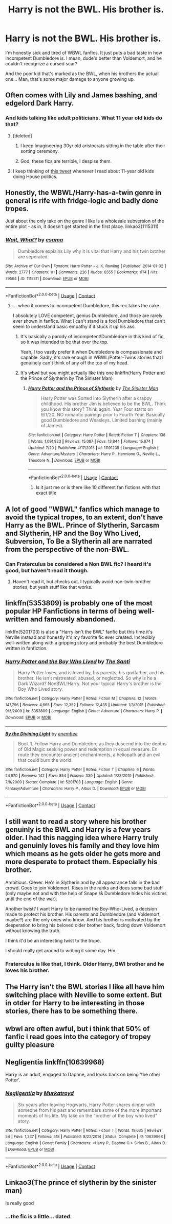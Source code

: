 #+TITLE: Harry is not the BWL. His brother is.

* Harry is not the BWL. His brother is.
:PROPERTIES:
:Author: Cancelled_for_A
:Score: 18
:DateUnix: 1598618723.0
:DateShort: 2020-Aug-28
:FlairText: Request
:END:
I'm honestly sick and tired of WBWL fanfics. It just puts a bad taste in how incompetent Dumbledore is. I mean, dude's better than Voldemort, and he couldn't recognize a cursed scar?

And the poor kid that's marked as the BWL, when his brothers the actual one... Man, that's some major damage to anyone growing up.


** Often comes with Lily and James bashing, and edgelord Dark Harry.
:PROPERTIES:
:Author: Vg65
:Score: 22
:DateUnix: 1598627877.0
:DateShort: 2020-Aug-28
:END:

*** And kids talking like adult politicians. What 11 year old kids do that?
:PROPERTIES:
:Author: Cancelled_for_A
:Score: 16
:DateUnix: 1598630595.0
:DateShort: 2020-Aug-28
:END:

**** [deleted]
:PROPERTIES:
:Score: 24
:DateUnix: 1598634474.0
:DateShort: 2020-Aug-28
:END:

***** I keep Imagineering 30yr old aristocrats sitting in the table after their sorting ceremony.
:PROPERTIES:
:Author: Cancelled_for_A
:Score: 14
:DateUnix: 1598634577.0
:DateShort: 2020-Aug-28
:END:


***** God, these fics are terrible, I despise them.
:PROPERTIES:
:Author: deixa_carol_mesmo
:Score: 8
:DateUnix: 1598646761.0
:DateShort: 2020-Aug-29
:END:


**** I keep thinking of [[https://i.imgur.com/bjWsF1F.jpg][this tweet]] whenever I read about 11-year old kids doing House politics.
:PROPERTIES:
:Author: asifbaig
:Score: 8
:DateUnix: 1598643809.0
:DateShort: 2020-Aug-29
:END:


** Honestly, the WBWL/Harry-has-a-twin genre in general is rife with fridge-logic and badly done tropes.

Just about the only take on the genre I like is a wholesale subversion of the entire plot - as in, it doesn't get started in the first place. linkao3(1115311)
:PROPERTIES:
:Author: PsiGuy60
:Score: 16
:DateUnix: 1598630596.0
:DateShort: 2020-Aug-28
:END:

*** [[https://archiveofourown.org/works/1115311][*/Wait, What?/*]] by [[https://www.archiveofourown.org/users/esama/pseuds/esama][/esama/]]

#+begin_quote
  Dumbledore explains Lily why it is vital that Harry and his twin brother are seperated.
#+end_quote

^{/Site/:} ^{Archive} ^{of} ^{Our} ^{Own} ^{*|*} ^{/Fandom/:} ^{Harry} ^{Potter} ^{-} ^{J.} ^{K.} ^{Rowling} ^{*|*} ^{/Published/:} ^{2014-01-02} ^{*|*} ^{/Words/:} ^{2777} ^{*|*} ^{/Chapters/:} ^{1/1} ^{*|*} ^{/Comments/:} ^{226} ^{*|*} ^{/Kudos/:} ^{6555} ^{*|*} ^{/Bookmarks/:} ^{1174} ^{*|*} ^{/Hits/:} ^{79564} ^{*|*} ^{/ID/:} ^{1115311} ^{*|*} ^{/Download/:} ^{[[https://archiveofourown.org/downloads/1115311/Wait%20What.epub?updated_at=1596467374][EPUB]]} ^{or} ^{[[https://archiveofourown.org/downloads/1115311/Wait%20What.mobi?updated_at=1596467374][MOBI]]}

--------------

*FanfictionBot*^{2.0.0-beta} | [[https://github.com/FanfictionBot/reddit-ffn-bot/wiki/Usage][Usage]] | [[https://www.reddit.com/message/compose?to=tusing][Contact]]
:PROPERTIES:
:Author: FanfictionBot
:Score: 6
:DateUnix: 1598630753.0
:DateShort: 2020-Aug-28
:END:

**** ... when it comes to incompetent Dumbledore, this rec takes the cake.

I absolutely LOVE competent, genius Dumbledore, and those are rarely ever shown in fanfics. What I can't stand is a fool Dumbledore that can't seem to understand basic empathy if it stuck it up his ass.
:PROPERTIES:
:Author: Cancelled_for_A
:Score: 8
:DateUnix: 1598632752.0
:DateShort: 2020-Aug-28
:END:

***** It's basically a parody of incompetent!Dumbledore in this kind of fic, so it was intended to be that over the top.

Yeah, I too vastly prefer it when Dumbledore is compassionate and capable. Sadly, it's rare enough in WBWL/Potter-Twins stories that I genuinely can't think of any off the top of my head.
:PROPERTIES:
:Author: PsiGuy60
:Score: 8
:DateUnix: 1598640346.0
:DateShort: 2020-Aug-28
:END:


***** It's wbwl but you might actually like this one linkffn(Harry Potter and the Prince of Slytherin by The Sinister Man)
:PROPERTIES:
:Author: cretsben
:Score: 6
:DateUnix: 1598635115.0
:DateShort: 2020-Aug-28
:END:

****** [[https://www.fanfiction.net/s/11191235/1/][*/Harry Potter and the Prince of Slytherin/*]] by [[https://www.fanfiction.net/u/4788805/The-Sinister-Man][/The Sinister Man/]]

#+begin_quote
  Harry Potter was Sorted into Slytherin after a crappy childhood. His brother Jim is believed to be the BWL. Think you know this story? Think again. Year Four starts on 9/1/20. NO romantic pairings prior to Fourth Year. Basically good Dumbledore and Weasleys. Limited bashing (mainly of James).
#+end_quote

^{/Site/:} ^{fanfiction.net} ^{*|*} ^{/Category/:} ^{Harry} ^{Potter} ^{*|*} ^{/Rated/:} ^{Fiction} ^{T} ^{*|*} ^{/Chapters/:} ^{138} ^{*|*} ^{/Words/:} ^{1,091,823} ^{*|*} ^{/Reviews/:} ^{15,087} ^{*|*} ^{/Favs/:} ^{13,844} ^{*|*} ^{/Follows/:} ^{15,674} ^{*|*} ^{/Updated/:} ^{7/20} ^{*|*} ^{/Published/:} ^{4/17/2015} ^{*|*} ^{/id/:} ^{11191235} ^{*|*} ^{/Language/:} ^{English} ^{*|*} ^{/Genre/:} ^{Adventure/Mystery} ^{*|*} ^{/Characters/:} ^{Harry} ^{P.,} ^{Hermione} ^{G.,} ^{Neville} ^{L.,} ^{Theodore} ^{N.} ^{*|*} ^{/Download/:} ^{[[http://www.ff2ebook.com/old/ffn-bot/index.php?id=11191235&source=ff&filetype=epub][EPUB]]} ^{or} ^{[[http://www.ff2ebook.com/old/ffn-bot/index.php?id=11191235&source=ff&filetype=mobi][MOBI]]}

--------------

*FanfictionBot*^{2.0.0-beta} | [[https://github.com/FanfictionBot/reddit-ffn-bot/wiki/Usage][Usage]] | [[https://www.reddit.com/message/compose?to=tusing][Contact]]
:PROPERTIES:
:Author: FanfictionBot
:Score: 5
:DateUnix: 1598635136.0
:DateShort: 2020-Aug-28
:END:

******* Is it just me or is there like 10 different fan fictions with that exact title
:PROPERTIES:
:Author: paulfromtwitch
:Score: 3
:DateUnix: 1598665414.0
:DateShort: 2020-Aug-29
:END:


** A lot of good "WBWL" fanfics which manage to avoid the typical tropes, to an extent, don't have Harry as the BWL. Prince of Slytherin, Sarcasm and Slytherin, HP and the Boy Who Lived, Subversion, To Be a Slytherin all are narrated from the perspective of the non-BWL.
:PROPERTIES:
:Author: francoisschubert
:Score: 6
:DateUnix: 1598639533.0
:DateShort: 2020-Aug-28
:END:

*** Can Fraterculus be considered a Non BWL fic? I heard it's good, but haven't read it though.
:PROPERTIES:
:Score: 1
:DateUnix: 1598693360.0
:DateShort: 2020-Aug-29
:END:

**** Haven't read it, but checks out. I typically avoid non-twin-brother stories, but yeah stuff like that works.
:PROPERTIES:
:Author: francoisschubert
:Score: 2
:DateUnix: 1598717558.0
:DateShort: 2020-Aug-29
:END:


** linkffn(5353809) is probably one of the most popular HP Fanfictions in terms of being well-written and famously abandoned.

linkffn(5201703) is also a "Harry isn't the BWL" fanfic but this time it's Neville instead and honestly it's my favorite fic ever created. Incredibly well-written along with a gripping story and probably the best Dumbledore written in fanfiction.
:PROPERTIES:
:Author: TheismIsUnstoppable
:Score: 5
:DateUnix: 1598668085.0
:DateShort: 2020-Aug-29
:END:

*** [[https://www.fanfiction.net/s/5353809/1/][*/Harry Potter and the Boy Who Lived/*]] by [[https://www.fanfiction.net/u/1239654/The-Santi][/The Santi/]]

#+begin_quote
  Harry Potter loves, and is loved by, his parents, his godfather, and his brother. He isn't mistreated, abused, or neglected. So why is he a Dark Wizard? NonBWL!Harry. Not your typical Harry's brother is the Boy Who Lived story.
#+end_quote

^{/Site/:} ^{fanfiction.net} ^{*|*} ^{/Category/:} ^{Harry} ^{Potter} ^{*|*} ^{/Rated/:} ^{Fiction} ^{M} ^{*|*} ^{/Chapters/:} ^{12} ^{*|*} ^{/Words/:} ^{147,796} ^{*|*} ^{/Reviews/:} ^{4,665} ^{*|*} ^{/Favs/:} ^{12,352} ^{*|*} ^{/Follows/:} ^{12,435} ^{*|*} ^{/Updated/:} ^{1/3/2015} ^{*|*} ^{/Published/:} ^{9/3/2009} ^{*|*} ^{/id/:} ^{5353809} ^{*|*} ^{/Language/:} ^{English} ^{*|*} ^{/Genre/:} ^{Adventure} ^{*|*} ^{/Characters/:} ^{Harry} ^{P.} ^{*|*} ^{/Download/:} ^{[[http://www.ff2ebook.com/old/ffn-bot/index.php?id=5353809&source=ff&filetype=epub][EPUB]]} ^{or} ^{[[http://www.ff2ebook.com/old/ffn-bot/index.php?id=5353809&source=ff&filetype=mobi][MOBI]]}

--------------

[[https://www.fanfiction.net/s/5201703/1/][*/By the Divining Light/*]] by [[https://www.fanfiction.net/u/980211/enembee][/enembee/]]

#+begin_quote
  Book 1. Follow Harry and Dumbledore as they descend into the depths of Old Magic seeking power and redemption in equal measure. En route they encounter ancient enchantments, a heliopath and an evil that could burn the world.
#+end_quote

^{/Site/:} ^{fanfiction.net} ^{*|*} ^{/Category/:} ^{Harry} ^{Potter} ^{*|*} ^{/Rated/:} ^{Fiction} ^{T} ^{*|*} ^{/Chapters/:} ^{6} ^{*|*} ^{/Words/:} ^{24,970} ^{*|*} ^{/Reviews/:} ^{142} ^{*|*} ^{/Favs/:} ^{854} ^{*|*} ^{/Follows/:} ^{330} ^{*|*} ^{/Updated/:} ^{1/23/2010} ^{*|*} ^{/Published/:} ^{7/8/2009} ^{*|*} ^{/Status/:} ^{Complete} ^{*|*} ^{/id/:} ^{5201703} ^{*|*} ^{/Language/:} ^{English} ^{*|*} ^{/Genre/:} ^{Fantasy/Adventure} ^{*|*} ^{/Characters/:} ^{Harry} ^{P.,} ^{Albus} ^{D.} ^{*|*} ^{/Download/:} ^{[[http://www.ff2ebook.com/old/ffn-bot/index.php?id=5201703&source=ff&filetype=epub][EPUB]]} ^{or} ^{[[http://www.ff2ebook.com/old/ffn-bot/index.php?id=5201703&source=ff&filetype=mobi][MOBI]]}

--------------

*FanfictionBot*^{2.0.0-beta} | [[https://github.com/FanfictionBot/reddit-ffn-bot/wiki/Usage][Usage]] | [[https://www.reddit.com/message/compose?to=tusing][Contact]]
:PROPERTIES:
:Author: FanfictionBot
:Score: 3
:DateUnix: 1598668103.0
:DateShort: 2020-Aug-29
:END:


** I still want to read a story where his brother genuinly is the BWL and Harry is a few years older. I had this nagging idea where Harry truly and genuinly loves his family and they love him which means as he gets older he gets more and more desperate to protect them. Especially his brother.

Ambitious. Clever. He's in Slytherin and by all appearance falls in the bad crowd. Goes to join Voldemort. Rises in the ranks and does some bad stuff (only maybe not and with the help of Snape /& Dumbledore hides his victims until the end of the war).

Another twist? I want Harry to be named the Boy-Who-Lived, a decision made to protect his brother. His parents and Dumbledore (and Voldemort, maybe?) are the only ones who know. And his brother is motivated by the desperation to bring his beloved older brother back, facing down Voldemort without knowing the truth.

I think it'd be an interesting twist to the trope.

I should really get around to writing it some day. Hm.
:PROPERTIES:
:Author: ertzer
:Score: 3
:DateUnix: 1598683820.0
:DateShort: 2020-Aug-29
:END:

*** Fraterculus is like that, I think. Older Harry, BWl brother and he loves his brother.
:PROPERTIES:
:Score: 1
:DateUnix: 1598693464.0
:DateShort: 2020-Aug-29
:END:


** The Harry isn't the BWL stories I like all have him switching place with Neville to some extent. But in otder for Harry to be interesting in those stories, there has to be something there.
:PROPERTIES:
:Score: 2
:DateUnix: 1598646363.0
:DateShort: 2020-Aug-29
:END:


** wbwl are often awful, but i think that 50% of fanfic i read goes into the category of tropey guilty pleasure
:PROPERTIES:
:Author: browtfiwasboredokai
:Score: 2
:DateUnix: 1598670123.0
:DateShort: 2020-Aug-29
:END:


** Negligentia linkffn(10639968)

Harry is an adult, engaged to Daphne, and looks back on being 'the other Potter'.
:PROPERTIES:
:Author: streakermaximus
:Score: 2
:DateUnix: 1598683551.0
:DateShort: 2020-Aug-29
:END:

*** [[https://www.fanfiction.net/s/10639968/1/][*/Negligentia/*]] by [[https://www.fanfiction.net/u/1086188/Murkatroyd][/Murkatroyd/]]

#+begin_quote
  Six years after leaving Hogwarts, Harry Potter shares dinner with someone from his past and remembers some of the more important moments of his life. My take on the "brother of the boy who lived" story.
#+end_quote

^{/Site/:} ^{fanfiction.net} ^{*|*} ^{/Category/:} ^{Harry} ^{Potter} ^{*|*} ^{/Rated/:} ^{Fiction} ^{T} ^{*|*} ^{/Words/:} ^{19,635} ^{*|*} ^{/Reviews/:} ^{54} ^{*|*} ^{/Favs/:} ^{1,237} ^{*|*} ^{/Follows/:} ^{418} ^{*|*} ^{/Published/:} ^{8/22/2014} ^{*|*} ^{/Status/:} ^{Complete} ^{*|*} ^{/id/:} ^{10639968} ^{*|*} ^{/Language/:} ^{English} ^{*|*} ^{/Genre/:} ^{Family} ^{*|*} ^{/Characters/:} ^{<Harry} ^{P.,} ^{Daphne} ^{G.>} ^{Sirius} ^{B.,} ^{Albus} ^{D.} ^{*|*} ^{/Download/:} ^{[[http://www.ff2ebook.com/old/ffn-bot/index.php?id=10639968&source=ff&filetype=epub][EPUB]]} ^{or} ^{[[http://www.ff2ebook.com/old/ffn-bot/index.php?id=10639968&source=ff&filetype=mobi][MOBI]]}

--------------

*FanfictionBot*^{2.0.0-beta} | [[https://github.com/FanfictionBot/reddit-ffn-bot/wiki/Usage][Usage]] | [[https://www.reddit.com/message/compose?to=tusing][Contact]]
:PROPERTIES:
:Author: FanfictionBot
:Score: 2
:DateUnix: 1598683570.0
:DateShort: 2020-Aug-29
:END:


** Linkao3(The prince ef slytherin by the sinister man)

Is really good
:PROPERTIES:
:Author: _-Perses-_
:Score: 1
:DateUnix: 1598821054.0
:DateShort: 2020-Aug-31
:END:

*** ...the fic is a little... dated.
:PROPERTIES:
:Author: Cancelled_for_A
:Score: 1
:DateUnix: 1598822589.0
:DateShort: 2020-Aug-31
:END:
